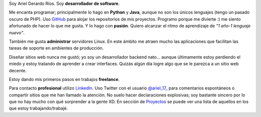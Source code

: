 .. title: Acerca de mí
.. slug: about-me
.. date: 2014/02/24 04:03:15
.. tags: 
.. link: 
.. description: 
.. type: text

Soy Ariel Gerardo Ríos. Soy **desarrollador de software**.

Me encanta programar; principalmente lo hago en **Python** y **Java**, aunque no son los únicos lenguajes (tengo un pasado oscuro de PHP). Uso GitHub_ para alojar los repositorios de mis proyectos. Programo porque me divierte :) me siento afortunado de hacer lo que me gusta. Y lo hago con **pasión**. Quiero alcanzar el ritmo de aprendizaje de *"1 año-1 lenguaje nuevo"*.

También me gusta **administrar** servidores Linux. En este ámbito me atraen mucho las aplicaciones que facilitan las tareas de soporte en ambientes de producción.

Diseñar sitios web nunca me gustó; yo soy un desarrollador backend nato... aunque últimamente estoy perdiendo el miedo y estoy tratando de aprender a crear interfaces. Quizás algún día logre algo que se le parezca a un sitio web decente.

Estoy dando mis primeros pasos en trabajos **freelance**.

Para contacto **profesional** utilizo LinkedIn_. Uso Twitter con el usuario `@ariel_17_`_ para comentarios espontáneos o compartir sitios que me han llamado la atención. No suelo hacer declaraciones explosivas; soy bastante sincero por lo que no hay mucho con qué sorprender a la gente XD. En sección de Proyectos_ se puede ver una lista de aquellos en los que estoy trabajando/trabajé.

.. _GitHub: https://github.com/ariel17?tab=repositories
.. _LinkedIn: http://www.linkedin.com/pub/ariel-gerardo-rios/33/158/227
.. _`@ariel_17_`: https://twitter.com/ariel_17_
.. _Proyectos: http://www.ariel17.com.ar/pages/projects/
